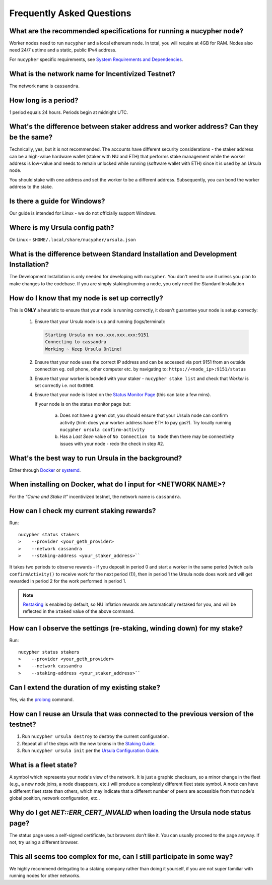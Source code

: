 ==========================
Frequently Asked Questions
==========================

What are the recommended specifications for running a nucypher node?
--------------------------------------------------------------------

Worker nodes need to run ``nucypher`` and a local ethereum node. In total, you will
require at 4GB for RAM. Nodes also need 24/7 uptime and a static, public IPv4 address.

For ``nucypher`` specific requirements, see `System Requirements and Dependencies <https://docs.nucypher.com/en/latest/guides/installation_guide.html#system-requirements-and-dependencies/>`_.


What is the network name for Incentivized Testnet?
--------------------------------------------------

The network name is ``cassandra``.


How long is a period?
---------------------

1 period equals 24 hours. Periods begin at midnight UTC.


What's the difference between staker address and worker address? Can they be the same?
--------------------------------------------------------------------------------------

Technically, yes, but it is not recommended. The accounts have different security considerations - the staker address
can be a high-value hardware wallet (staker with NU and ETH) that performs stake management while the worker
address is low-value and needs to remain unlocked while running (software wallet with ETH) since it
is used by an Ursula node.

You should stake with one address and set the worker to be a different address. Subsequently, you can bond
the worker address to the stake.


Is there a guide for Windows?
-----------------------------

Our guide is intended for Linux - we do not officially support Windows.


Where is my Ursula config path?
-------------------------------

On Linux - ``$HOME/.local/share/nucypher/ursula.json``


What is the difference between Standard Installation and Development Installation?
----------------------------------------------------------------------------------

The Development Installation is only needed for developing with ``nucypher``. You don't need to use
it unless you plan to make changes to the codebase. If you are simply staking/running a node, you
only need the Standard Installation


How do I know that my node is set up correctly?
-----------------------------------------------

This is **ONLY** a heuristic to ensure that your node is running correctly, it doesn't guarantee your node is setup correctly: 

    #. Ensure that your Ursula node is up and running (logs/terminal):

       .. code::

            Starting Ursula on xxx.xxx.xxx.xxx:9151
            Connecting to cassandra
            Working ~ Keep Ursula Online!

    #. Ensure that your node uses the correct IP address and can be accessed via port 9151 from an outside
       connection eg. cell phone, other computer etc. by navigating to: ``https://<node_ip>:9151/status``

    #. Ensure that your worker is bonded with your staker - ``nucypher stake list`` and check that
       *Worker* is set correctly i.e. not ``0x0000``.

    #. Ensure that your node is listed on the `Status Monitor Page <https://status.nucypher.network>`_ (this can take a few mins).

       If your node is on the status monitor page but:

        a. Does not have a green dot, you should ensure that your Ursula node can confirm activity (hint: does your worker address have ETH to pay gas?).
           Try locally running ``nucypher ursula confirm-activity``

        b. Has a *Last Seen* value of ``No Connection to Node`` then there may be connectivity issues with your
           node - redo the check in step #2.


What's the best way to run Ursula in the background?
----------------------------------------------------

Either through `Docker <https://docs.nucypher.com/en/latest/guides/ursula_configuration_guide.html#running-an-ursula-with-docker>`_
or `systemd <https://docs.nucypher.com/en/latest/guides/installation_guide.html#systemd-service-installation>`_.


When installing on Docker, what do I input for <NETWORK NAME>?
---------------------------------------------------------------

For the *“Come and Stake It”* incentivized testnet, the network name is ``cassandra``.


How can I check my current staking rewards?
-------------------------------------------

Run::

    nucypher status stakers
    >    --provider <your_geth_provider>
    >    --network cassandra
    >    --staking-address <your_staker_address>``

It takes two periods to observe rewards - if you deposit in period 0 and start a worker in the same period
(which calls ``confirmActivity()`` to receive work for the next period (1)), then in period 1 the Ursula
node does work and will get rewarded in period 2 for the work performed in period 1.

.. note::

    `Restaking <https://docs.nucypher.com/en/latest/architecture/sub_stakes.html#re-staking>`_ is enabled by
    default, so NU inflation rewards are automatically restaked for you, and will be reflected in
    the ``Staked`` value of the above command.


How can I observe the settings (re-staking, winding down) for my stake?
-----------------------------------------------------------------------

Run::

    nucypher status stakers
    >    --provider <your_geth_provider>
    >    --network cassandra
    >    --staking-address <your_staker_address>``


Can I extend the duration of my existing stake?
--------------------------------------------------------------

Yes, via the `prolong <https://docs.nucypher.com/en/latest/guides/staking_guide.html#prolong>`_ command.


How can I reuse an Ursula that was connected to the previous version of the testnet?
------------------------------------------------------------------------------------

#. Run ``nucypher ursula destroy`` to destroy the current configuration.
#. Repeat all of the steps with the new tokens in the `Staking Guide <https://docs.nucypher.com/en/latest/guides/staking_guide.html>`_.
#. Run ``nucypher ursula init`` per the `Ursula Configuration Guide <https://docs.nucypher.com/en/latest/guides/ursula_configuration_guide.html>`_.


What is a fleet state?
----------------------

A symbol which represents your node's view of the network. It is just a
graphic checksum, so a minor change in the fleet (e.g., a new node joins, a node disappears, etc.)
will produce a completely different fleet state symbol. A node can have a
different fleet state than others, which may indicate that a different number of peers are accessible from
that node's global position, network configuration, etc..


Why do I get `NET::ERR_CERT_INVALID` when loading the Ursula node status page?
------------------------------------------------------------------------------

The status page uses a self-signed certificate, but browsers don’t like it.
You can usually proceed to the page anyway. If not, try using a different browser.


This all seems too complex for me, can I still participate in some way?
-----------------------------------------------------------------------

We highly recommend delegating to a staking company rather than doing it yourself, if
you are not super familiar with running nodes for other networks.
